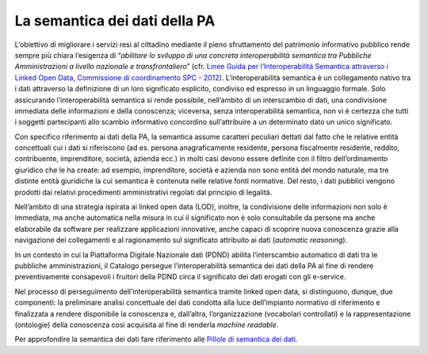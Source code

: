 La semantica dei dati della PA
==============================

L’obiettivo di migliorare i servizi resi al cittadino mediante il pieno
sfruttamento del patrimonio informativo pubblico rende sempre più chiara
l’esigenza di “\ *abilitare lo sviluppo di una concreta interoperabilità
semantica tra Pubbliche Amministrazioni a livello nazionale e
transfrontaliero*\ ” (cfr. `Linee Guida per l’Interoperabilità Semantica
attraverso i Linked Open Data, Commissione di coordinamento SPC -
2012) <https://www.agid.gov.it/sites/default/files/repository_files/documentazione_trasparenza/cdc-spc-gdl6-interoperabilitasemopendata_v2.0_0.pdf>`__.
L’interoperabilità semantica è un collegamento nativo tra i dati
attraverso la definizione di un loro significato esplicito, condiviso ed
espresso in un linguaggio formale. Solo assicurando l’interoperabilità
semantica si rende possibile, nell’ambito di un interscambio di dati,
una condivisione immediata delle informazioni e della conoscenza;
viceversa, senza interoperabilità semantica, non vi è certezza che tutti
i soggetti partecipanti allo scambio informativo concordino
sull’attribuire a un determinato dato un unico significato.

Con specifico riferimento ai dati della PA, la semantica assume
caratteri peculiari dettati dal fatto che le relative entità concettuali
cui i dati si riferiscono (ad es. persona anagraficamente residente,
persona fiscalmente residente, reddito, contribuente, imprenditore,
società, azienda ecc.) in molti casi devono essere definite con il
filtro dell’ordinamento giuridico che le ha create: ad esempio,
imprenditore, società e azienda non sono entità del mondo naturale, ma
tre distinte entità giuridiche la cui semantica è contenuta nelle
relative fonti normative. Del resto, i dati pubblici vengono prodotti
dai relativi procedimenti amministrativi regolati dal principio di
legalità.

Nell’ambito di una strategia ispirata ai linked open data (LOD),
inoltre, la condivisione delle informazioni non solo è immediata, ma
anche automatica nella misura in cui il significato non è solo
consultabile da persone ma anche elaborabile da software per realizzare
applicazioni innovative, anche capaci di scoprire nuova conoscenza
grazie alla navigazione dei collegamenti e al ragionamento sul
significato attribuito ai dati (*automatic reasoning*).

In un contesto in cui la Piattaforma Digitale Nazionale dati (PDND)
abilita l’interscambio automatico di dati tra le pubbliche
amministrazioni, il Catalogo persegue l’interoperabilità semantica dei
dati della PA al fine di rendere preventivamente consapevoli i fruitori
della PDND circa il significato dei dati erogati con gli e-service.

Nel processo di perseguimento dell’interoperabilità semantica tramite
linked open data, si distinguono, dunque, due componenti: la preliminare
analisi concettuale dei dati condotta alla luce dell’impianto normativo
di riferimento e finalizzata a rendere disponibile la conoscenza e,
dall’altra, l’organizzazione (vocabolari controllati) e la
rappresentazione (ontologie) della conoscenza così acquisita al fine di
renderla *machine readable*.

Per approfondire la semantica dei dati fare riferimento alle `Pillole di semantica dei dati <../pillole-di-semantica-dei-dati.html>`__.
